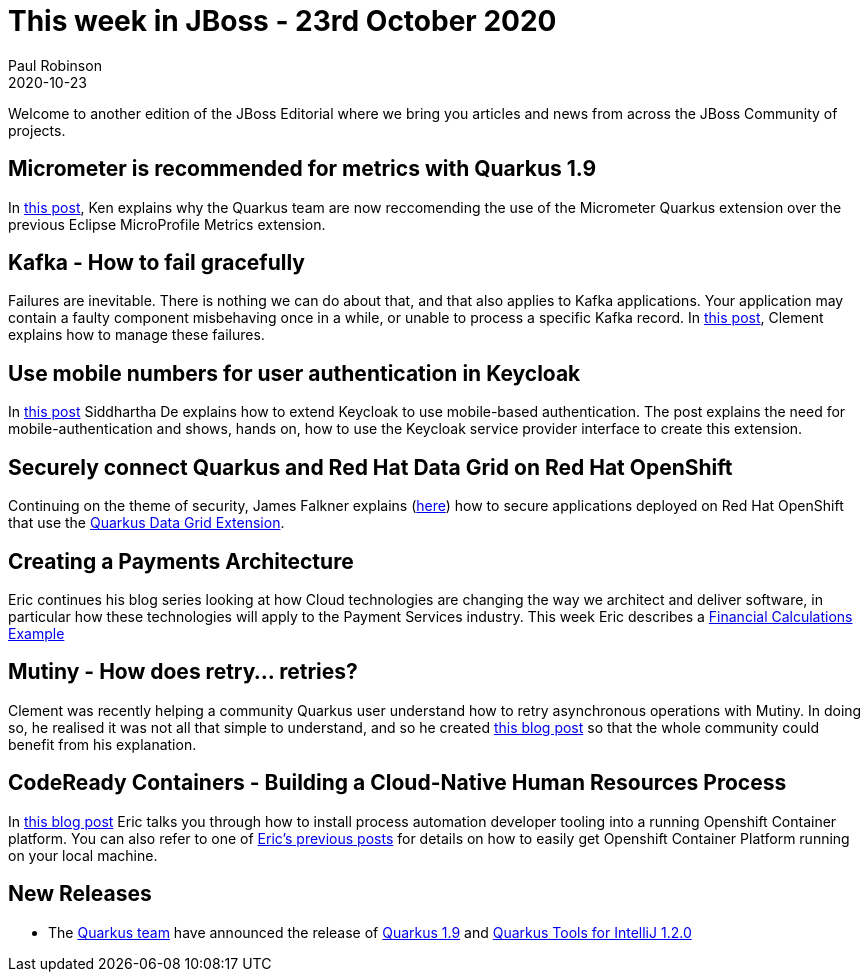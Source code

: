 = This week in JBoss - 23rd October 2020 =
Paul Robinson
2020-10-23
:tags: news, weekly_update, weekly_editorial, kafka, quarkus, infinispan, keycloak, openshift, micrometer, microprofile, mutiny, codeready

Welcome to another edition of the JBoss Editorial where we bring you articles and news from across the JBoss Community of projects.

== Micrometer is recommended for metrics with Quarkus 1.9 ==

In link:https://quarkus.io/blog/micrometer-metrics/[this post], Ken explains why the Quarkus team are now reccomending the use of the Micrometer Quarkus extension over the previous Eclipse MicroProfile Metrics extension. 

== Kafka - How to fail gracefully ==

Failures are inevitable.
There is nothing we can do about that, and that also applies to Kafka applications.
Your application may contain a faulty component misbehaving once in a while, or unable to process a specific Kafka record. 
In link:https://quarkus.io/blog/kafka-failure-strategy/[this post], Clement explains how to manage these failures.

== Use mobile numbers for user authentication in Keycloak ==

In link:https://developers.redhat.com/blog/2020/10/23/use-mobile-numbers-for-user-authentication-in-keycloak/[this post] Siddhartha De explains how to extend Keycloak to use mobile-based authentication.
The post explains the need for mobile-authentication and shows, hands on, how to use the Keycloak service provider interface to create this extension.

== Securely connect Quarkus and Red Hat Data Grid on Red Hat OpenShift ==
Continuing on the theme of security, James Falkner explains (link:https://developers.redhat.com/blog/2020/10/15/securely-connect-quarkus-and-red-hat-data-grid-on-red-hat-openshift/[here]) how to secure applications deployed on Red Hat OpenShift that use the link:https://quarkus.io/guides/infinispan-client[Quarkus Data Grid Extension].

== Creating a Payments Architecture ==

Eric continues his blog series looking at how Cloud technologies are changing the way we architect and deliver software, in particular how these technologies will apply to the Payment Services industry. 
This week Eric describes a link:https://www.schabell.org/2020/10/payments-architecture-financial-calculations-example.html[Financial Calculations Example]

== Mutiny - How does retry... retries? ==

Clement was recently helping a community Quarkus user understand how to retry asynchronous operations with Mutiny.
In doing so, he realised it was not all that simple to understand, and so he created link:https://quarkus.io/blog/uni-retry/[this blog post] so that the whole community could benefit from his explanation.

== CodeReady Containers - Building a Cloud-Native Human Resources Process ==

In link:https://www.schabell.org/2020/10/codeready-containers-building-cloud-native-hr-process.html[this blog post] Eric talks you through how to install process automation developer tooling into a running Openshift Container platform.
You can also refer to one of link:https://gitlab.com/redhatdemocentral/ocp-install-demo[Eric's previous posts] for details on how to easily get Openshift Container Platform running on your local machine. 

== New Releases ==

* The link:https://quarkus.io/[Quarkus team] have announced the release of link:https://quarkus.io/blog/quarkus-1-9-0-final-released/[Quarkus 1.9] and link:https://quarkus.io/blog/intellij-quarkus-tools-1.2.0/[Quarkus Tools for IntelliJ 1.2.0]

